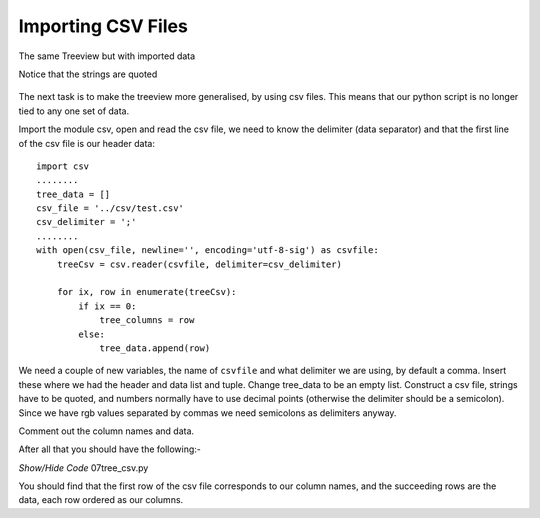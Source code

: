 Importing CSV Files
===================

.. figure:: ../figures/tree_csv.webp
    :width: 397
    :height: 323
    :alt: ttk treeview with imported data
    :align: center
    
    The same Treeview but with imported data
    
    Notice that the strings are quoted

The next task is to make the treeview more generalised, by using csv 
files. This means that our python script is no longer tied to any one 
set of data.

Import the module csv, open and read the csv file, we need to know the
delimiter (data separator) and that the first line of the csv file is our 
header data::

    import csv
    ........
    tree_data = []
    csv_file = '../csv/test.csv'
    csv_delimiter = ';'
    ........
    with open(csv_file, newline='', encoding='utf-8-sig') as csvfile:
        treeCsv = csv.reader(csvfile, delimiter=csv_delimiter)
      
        for ix, row in enumerate(treeCsv):
            if ix == 0:
                tree_columns = row
            else:
                tree_data.append(row)

We need a couple of new variables, the name of ``csvfile`` and what delimiter
we are using, by default a comma. Insert these where we had the header and 
data list and tuple. Change tree_data to be an empty list. Construct a csv 
file, strings have to be quoted, and numbers normally have to use decimal 
points (otherwise the delimiter should be a semicolon). Since we have rgb 
values separated by commas we need semicolons as delimiters anyway.

Comment out the column names and data.

After all that you should have the following:-

.. container:: toggle

   .. container:: header

       *Show/Hide Code* 07tree_csv.py

   .. literalinclude:: ../examples/treeview/07tree_csv.py
      :emphasize-lines: 10, 77-79, 82-89

You should find that the first row of the csv file corresponds to our column
names, and the succeeding rows are the data, each row ordered as our columns.